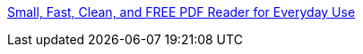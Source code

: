 :jbake-type: post
:jbake-status: published
:jbake-title: Small, Fast, Clean, and FREE PDF Reader for Everyday Use
:jbake-tags: freeware,pdf,office,productivité,reader,software,utilities,viewer,windows,_mois_févr.,_année_2006
:jbake-date: 2006-02-08
:jbake-depth: ../
:jbake-uri: shaarli/1139415209000.adoc
:jbake-source: https://nicolas-delsaux.hd.free.fr/Shaarli?searchterm=http%3A%2F%2Fwww.foxitsoftware.com%2Fpdf%2Frd_intro.php&searchtags=freeware+pdf+office+productivit%C3%A9+reader+software+utilities+viewer+windows+_mois_f%C3%A9vr.+_ann%C3%A9e_2006
:jbake-style: shaarli

http://www.foxitsoftware.com/pdf/rd_intro.php[Small, Fast, Clean, and FREE PDF Reader for Everyday Use]


